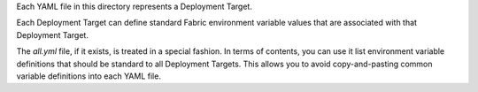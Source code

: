 Each YAML file in this directory represents a Deployment Target.

Each Deployment Target can define standard Fabric environment variable values that are associated with that
Deployment Target.

The *all.yml* file, if it exists, is treated in a special fashion. In terms of contents, you can use it list
environment variable definitions that should be standard to all Deployment Targets. This allows you to avoid
copy-and-pasting common variable definitions into each YAML file.
